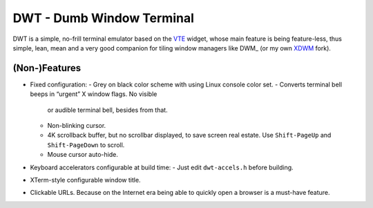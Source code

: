 ==========================
DWT - Dumb Window Terminal
==========================

DWT is a simple, no-frill terminal emulator based on the VTE_ widget, whose
main feature is being feature-less, thus simple, lean, mean and a very good
companion for tiling window managers like DWM_ (or my own XDWM_ fork).

(Non-)Features
==============

* Fixed configuration:
  - Grey on black color scheme with using Linux console color set.
  - Converts terminal bell beeps in “urgent” X window flags. No visible
    or audible terminal bell, besides from that.
  - Non-blinking cursor.
  - 4K scrollback buffer, but no scrollbar displayed, to save screen real
    estate. Use ``Shift-PageUp`` and ``Shift-PageDown`` to scroll.
  - Mouse cursor auto-hide.
* Keyboard accelerators configurable at build time:
  - Just edit ``dwt-accels.h`` before building.
* XTerm-style configurable window title.
* Clickable URLs. Because on the Internet era being able to quickly open
  a browser is a must-have feature.

.. _VTE: http://developer.gnome.org/vte/
.. _DMW: http://dwm.suckless.org/
.. _XDWM: https://github.com/aperezdc/xdwm
